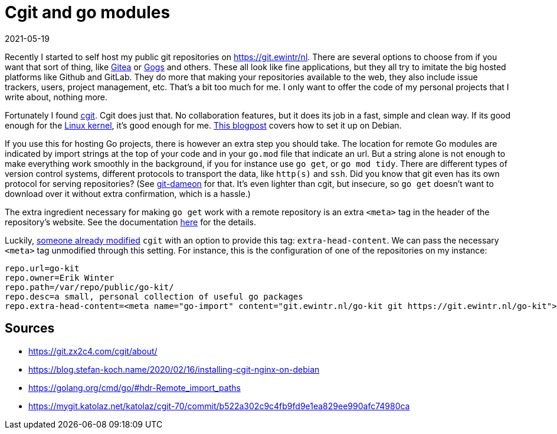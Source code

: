 = Cgit and go modules
2021-05-19
:tags: cgit, go, public, en

Recently I started to self host my public git repositories on https://git.ewintr.nl[https://git.ewintr/nl]. There are several options to choose from if you want that sort of thing, like https://gitea.com[Gitea] or https://gogs.io[Gogs] and others. These all look like fine applications, but they all try to imitate the big hosted platforms like Github and GitLab. They do more that making your repositories available to the web, they also include issue trackers, users, project management, etc. That's a bit too much for me. I only want to offer the code of my personal projects that I write about, nothing more.

Fortunately I found https://git.zx2c4.com/cgit/about/[cgit]. Cgit does just that. No collaboration features, but it does its job in a fast, simple and clean way. If its good enough for the https://git.kernel.org/pub/scm/[Linux kernel], it's good enough for me. https://blog.stefan-koch.name/2020/02/16/installing-cgit-nginx-on-debian[This blogpost] covers how to set it up on Debian.

If you use this for hosting Go projects, there is however an extra step you should take. The location for remote Go modules are indicated by import strings at the top of your code and in your `go.mod` file that indicate an url. But a string alone is not enough to make everything work smoothly in the background, if you for instance use `go get`, or `go mod tidy`. There are different types of version control systems, different protocols to transport the data, like `http(s)` and `ssh`. Did you know that git even has its own protocol for serving repositories? (See https://git-scm.com/book/en/v2/Git-on-the-Server-Git-Daemon[git-dameon] for that. It's even lighter than cgit, but insecure, so `go get` doesn't want to download over it without extra confirmation, which is a hassle.)

The extra ingredient necessary for making `go get` work with a remote repository is an extra `<meta>` tag in the header of the repository's website. See the documentation https://golang.org/cmd/go/#hdr-Remote_import_paths[here] for the details.

Luckily, https://mygit.katolaz.net/katolaz/cgit-70/commit/b522a302c9c4fb9fd9e1ea829ee990afc74980ca[someone already modified] `cgit` with an option to provide this tag: `extra-head-content`. We can pass the necessary `<meta>` tag unmodified through this setting. For instance, this is the configuration of one of the repositories on my instance:

----
repo.url=go-kit
repo.owner=Erik Winter
repo.path=/var/repo/public/go-kit/
repo.desc=a small, personal collection of useful go packages
repo.extra-head-content=<meta name="go-import" content="git.ewintr.nl/go-kit git https://git.ewintr.nl/go-kit">
----

== Sources

* https://git.zx2c4.com/cgit/about/[https://git.zx2c4.com/cgit/about/]
* https://blog.stefan-koch.name/2020/02/16/installing-cgit-nginx-on-debian[https://blog.stefan-koch.name/2020/02/16/installing-cgit-nginx-on-debian]
* https://golang.org/cmd/go/#hdr-Remote_import_paths[https://golang.org/cmd/go/#hdr-Remote_import_paths]
* https://mygit.katolaz.net/katolaz/cgit-70/commit/b522a302c9c4fb9fd9e1ea829ee990afc74980ca[https://mygit.katolaz.net/katolaz/cgit-70/commit/b522a302c9c4fb9fd9e1ea829ee990afc74980ca]
